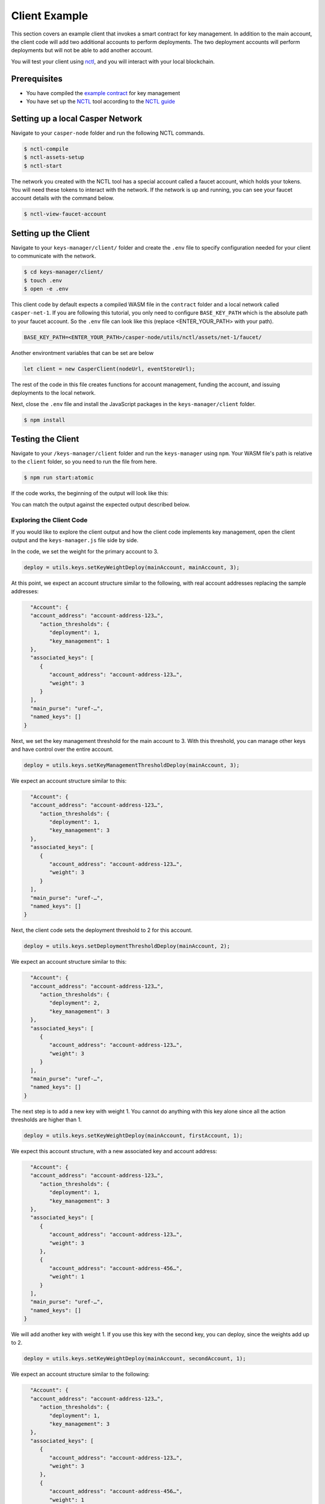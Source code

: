 Client Example
==============
This section covers an example client that invokes a smart contract for key management. In addition to the main account, the client code will add two additional accounts to perform deployments. The two deployment accounts will perform deployments but will not be able to add another account.

You will test your client using `nctl <https://github.com/CasperLabs/casper-node/tree/master/utils/nctl>`_, and you will interact with your local blockchain.

Prerequisites
^^^^^^^^^^^^^
* You have compiled the `example contract <https://github.com/casper-ecosystem/keys-manager>`_ for key management
* You have set up the `NCTL <https://github.com/CasperLabs/casper-node/tree/master/utils/nctl>`_ tool according to the `NCTL guide <https://docs.casperlabs.io/en/latest/dapp-dev-guide/setup-nctl.html>`_

Setting up a local Casper Network
^^^^^^^^^^^^^^^^^^^^^^^^^^^^^^^^^
Navigate to your ``casper-node`` folder and run the following NCTL commands.

.. code-block:: bash

	$ nctl-compile
	$ nctl-assets-setup
	$ nctl-start

The network you created with the NCTL tool has a special account called a faucet account, which holds your tokens. You will need these tokens to interact with the network. If the network is up and running, you can see your faucet account details with the command below.

.. code-block:: bash

	$ nctl-view-faucet-account

Setting up the Client
^^^^^^^^^^^^^^^^^^^^^^^
Navigate to your ``keys-manager/client/`` folder and create the ``.env`` file to specify configuration needed for your client to communicate with the network.

.. code-block:: bash

   $ cd keys-manager/client/
   $ touch .env
   $ open -e .env

This client code by default expects a compiled WASM file in the ``contract`` folder and a local network called ``casper-net-1``.
If you are following this tutorial, you only need to configure ``BASE_KEY_PATH`` which is the absolute path to your faucet account.
So the ``.env`` file can look like this (replace <ENTER_YOUR_PATH> with your path).

.. code-block:: bash

	BASE_KEY_PATH=<ENTER_YOUR_PATH>/casper-node/utils/nctl/assets/net-1/faucet/

Another environtment variables that can be set are below

========================  ===========================================================   =============
Variable                  Description                                                   Default value
========================  ===========================================================   =============
NODE_URL                  The URL of the first node in your local network.              http://localhost:40101/rpc
WASM_PATH                 The path of the compiled WASM contract.                       ../contract/target/wasm32-unknown-unknown/release/keys-manager.wasm
NETWORK_NAME              The name of your local network set up by NCTL.                casper-net-1
FUND_AMOUNT               Number of motes that accounts will be funded.                 10000000000000
PAYMENT_AMOUNT            Number of motes that will be used as payment for deploys.     100000000000
TRANSFER_AMOUNT           Number of motes that will be used for native test transfers.  2500000000
========================  ===========================================================   =============

.. code-block:: javascript

	let client = new CasperClient(nodeUrl, eventStoreUrl);

The rest of the code in this file creates functions for account management, funding the account, and issuing deployments to the local network.

Next, close the ``.env`` file and install the JavaScript packages in the ``keys-manager/client`` folder.

.. code-block:: bash

   $ npm install


Testing the Client
^^^^^^^^^^^^^^^^^^

Navigate to your ``/keys-manager/client`` folder and run the ``keys-manager`` using ``npm``. Your WASM file's path is relative to the ``client`` folder, so you need to run the file from here.

.. code-block:: bash

   $ npm run start:atomic

If the code works, the beginning of the output will look like this: 

.. image:: ../../../assets/tutorials/multisig/output_begin.png
  :alt: An image of the beginning of the keys-manager output.

You can match the output against the expected output described below.
   

Exploring the Client Code
~~~~~~~~~~~~~~~~~~~~~~~~~

If you would like to explore the client output and how the client code implements key management, open the client output and the ``keys-manager.js`` file side by side.

In the code, we set the weight for the primary account to 3. 

.. code-block:: javascript

	deploy = utils.keys.setKeyWeightDeploy(mainAccount, mainAccount, 3);

At this point, we expect an account structure similar to the following, with real account addresses replacing the sample addresses:

.. code-block:: sh

   "Account": {
   "account_address": "account-address-123…",
      "action_thresholds": {
         "deployment": 1,
         "key_management": 1
   },
   "associated_keys": [
      {
         "account_address": "account-address-123…",
         "weight": 3
      }
   ],
   "main_purse": "uref-…",
   "named_keys": []
 }


Next, we set the key management threshold for the main account to 3. With this threshold, you can manage other keys and have control over the entire account.

.. code-block:: javascript

	deploy = utils.keys.setKeyManagementThresholdDeploy(mainAccount, 3);

We expect an account structure similar to this:

.. code-block:: sh

   "Account": {
   "account_address": "account-address-123…",
      "action_thresholds": {
         "deployment": 1,
         "key_management": 3
   },
   "associated_keys": [
      {
         "account_address": "account-address-123…",
         "weight": 3
      }
   ],
   "main_purse": "uref-…",
   "named_keys": []
 }

Next, the client code sets the deployment threshold to 2 for this account.

.. code-block:: javascript

	deploy = utils.keys.setDeploymentThresholdDeploy(mainAccount, 2);

We expect an account structure similar to this:

.. code-block:: sh

   "Account": {
   "account_address": "account-address-123…",
      "action_thresholds": {
         "deployment": 2,
         "key_management": 3
   },
   "associated_keys": [
      {
         "account_address": "account-address-123…",
         "weight": 3
      }
   ],
   "main_purse": "uref-…",
   "named_keys": []
 }

The next step is to add a new key with weight 1. You cannot do anything with this key alone since all the action thresholds are higher than 1.

.. code-block:: javascript

	deploy = utils.keys.setKeyWeightDeploy(mainAccount, firstAccount, 1);

We expect this account structure, with a new associated key and account address:

.. code-block:: sh

   "Account": {
   "account_address": "account-address-123…",
      "action_thresholds": {
         "deployment": 1,
         "key_management": 3
   },
   "associated_keys": [
      {
         "account_address": "account-address-123…",
         "weight": 3
      },
      {
         "account_address": "account-address-456…",
         "weight": 1
      }
   ],
   "main_purse": "uref-…",
   "named_keys": []
 }

We will add another key with weight 1. If you use this key with the second key, you can deploy, since the weights add up to 2.

.. code-block:: javascript

	deploy = utils.keys.setKeyWeightDeploy(mainAccount, secondAccount, 1);

We expect an account structure similar to the following:

.. code-block:: sh

   "Account": {
   "account_address": "account-address-123…",
      "action_thresholds": {
         "deployment": 1,
         "key_management": 3
   },
   "associated_keys": [
      {
         "account_address": "account-address-123…",
         "weight": 3
      },
      {
         "account_address": "account-address-456…",
         "weight": 1
      },
      {
         "account_address": "account-address-789…",
         "weight": 1
      }
   ],
   "main_purse": "uref-…",
   "named_keys": []
 }

Next, we will transfer tokens from the main account and perform a deployment. When the deployment accounts sign the transaction, they can transfer funds from the faucet account since their combined weight is 2, which meets the deployment threshold.

.. code-block:: javascript

	deploy = utils.transferDeploy(mainAccount, firstAccount, 1);
	await utils.sendDeploy(deploy, [firstAccount, secondAccount]);

.. image:: ../../../assets/tutorials/multisig/step_6.png
  :alt: Image showing the output of the funds transfer.

| 

If you dive into the `transferDeploy` function, you will see the transfer of funds.

.. code-block:: javascript

 function transferDeploy(fromAccount, toAccount, amount) {
    let deployParams = new DeployUtil.DeployParams(
        fromAccount.publicKey,
        networkName
    );
    let transferParams = DeployUtil.ExecutableDeployItem.newTransfer(
        amount,
        toAccount.publicKey
    );
    let payment = DeployUtil.standardPayment(100000000000);
    return DeployUtil.makeDeploy(deployParams, transferParams, payment);
 }

After the above transfer of funds, the client code removes both deployment accounts.

.. code-block:: javascript

	...
	deploy = utils.keys.setKeyWeightDeploy(mainAccount, firstAccount, 0);
	...
	deploy = utils.keys.setKeyWeightDeploy(mainAccount, secondAccount, 0);
	...

At this point, we expect the following account structure:

.. code-block:: sh

   "Account": {
   "account_address": "account-address-123…",
      "action_thresholds": {
         "deployment": 1,
         "key_management": 3
   },
   "associated_keys": [
      {
         "account_address": "account-address-123…",
         "weight": 3
      }
   ],
   "main_purse": "uref-…",
   "named_keys": []
 }

Congratulations! You have completed the tutorial.
   
You can now employ a similar strategy to set up your account using multiple keys.
    
We offer some additional examples of account management in the next section.
